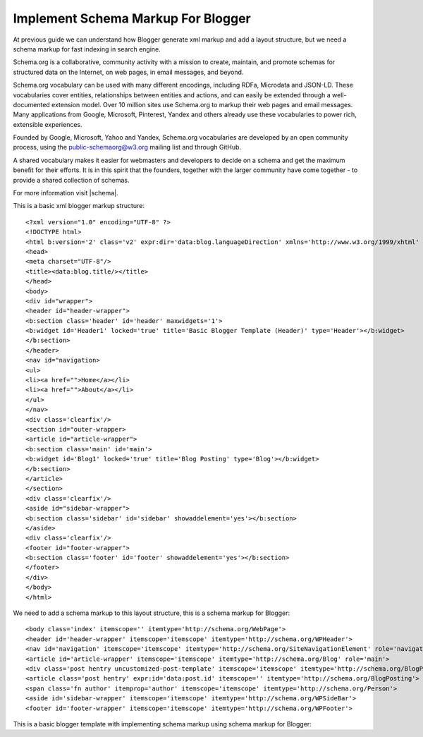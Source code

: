 Implement Schema Markup For Blogger
========================

At previous guide we can understand how Blogger generate xml markup and add a layout structure, but we need a schema markup for fast indexing in search engine.

Schema.org is a collaborative, community activity with a mission to create, maintain, and promote schemas for structured data on the Internet, on web pages, in email messages, and beyond.

Schema.org vocabulary can be used with many different encodings, including RDFa, Microdata and JSON-LD. These vocabularies cover entities, relationships between entities and actions, and can easily be extended through a well-documented extension model. Over 10 million sites use Schema.org to markup their web pages and email messages. Many applications from Google, Microsoft, Pinterest, Yandex and others already use these vocabularies to power rich, extensible experiences.

Founded by Google, Microsoft, Yahoo and Yandex, Schema.org vocabularies are developed by an open community process, using the public-schemaorg@w3.org mailing list and through GitHub.

A shared vocabulary makes it easier for webmasters and developers to decide on a schema and get the maximum benefit for their efforts. It is in this spirit that the founders, together with the larger community have come together - to provide a shared collection of schemas.

For more information visit |schema|.

.. |schema| raw:: html

   <a href="http://schema.org/" target="_blank">Schema</a>
   
This is a basic xml blogger markup structure::

<?xml version="1.0" encoding="UTF-8" ?>
<!DOCTYPE html>
<html b:version='2' class='v2' expr:dir='data:blog.languageDirection' xmlns='http://www.w3.org/1999/xhtml' xmlns:b='http://www.google.com/2005/gml/b' xmlns:data='http://www.google.com/2005/gml/data' xmlns:expr='http://www.google.com/2005/gml/expr' xmlns:og='http://ogp.me/ns#'>
<head>
<meta charset="UTF-8"/>
<title><data:blog.title/></title>
</head>
<body>
<div id="wrapper">
<header id="header-wrapper">
<b:section class='header' id='header' maxwidgets='1'>
<b:widget id='Header1' locked='true' title='Basic Blogger Template (Header)' type='Header'></b:widget>
</b:section>
</header>
<nav id="navigation>
<ul>
<li><a href="">Home</a></li>
<li><a href="">About</a></li>
</ul>
</nav>
<div class='clearfix'/>
<section id="outer-wrapper>
<article id="article-wrapper">
<b:section class='main' id='main'>
<b:widget id='Blog1' locked='true' title='Blog Posting' type='Blog'></b:widget>
</b:section>
</article>
</section>
<div class='clearfix'/>
<aside id="sidebar-wrapper">
<b:section class='sidebar' id='sidebar' showaddelement='yes'></b:section>
</aside>
<div class='clearfix'/>
<footer id="footer-wrapper">
<b:section class='footer' id='footer' showaddelement='yes'></b:section>
</footer>
</div>
</body>
</html>

We need to add a schema markup to this layout structure, this is a schema markup for Blogger::

<body class='index' itemscope='' itemtype='http://schema.org/WebPage'>
<header id='header-wrapper' itemscope='itemscope' itemtype='http://schema.org/WPHeader'>
<nav id='navigation' itemscope='itemscope' itemtype='http://schema.org/SiteNavigationElement' role='navigation'>
<article id='article-wrapper' itemscope='itemscope' itemtype='http://schema.org/Blog' role='main'>
<div class='post hentry uncustomized-post-template' itemscope='itemscope' itemtype='http://schema.org/BlogPosting'>
<article class='post hentry' expr:id='data:post.id' itemscope='' itemtype='http://schema.org/BlogPosting'>
<span class='fn author' itemprop='author' itemscope='itemscope' itemtype='http://schema.org/Person'>
<aside id='sidebar-wrapper' itemscope='itemscope' itemtype='http://schema.org/WPSideBar'>
<footer id='footer-wrapper' itemscope='itemscope' itemtype='http://schema.org/WPFooter'>

This is a basic blogger template with implementing schema markup using schema markup for Blogger::


